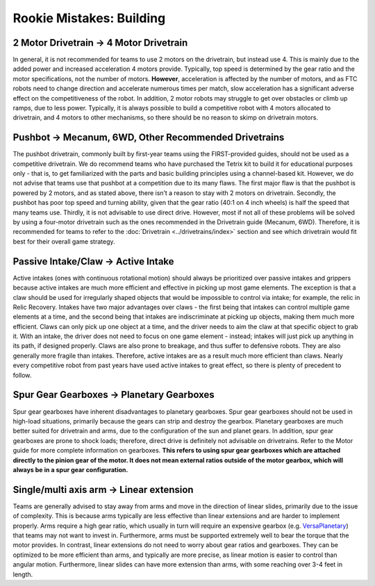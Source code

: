 =========================
Rookie Mistakes: Building
=========================
.. image:: images/building.png

2 Motor Drivetrain → 4 Motor Drivetrain
=======================================
In general, it is not recommended for teams to use 2 motors on the drivetrain,
but instead use 4.
This is mainly due to the added power and increased acceleration 4 motors
provide.
Typically, top speed is determined by the gear ratio and the motor
specifications, not the number of motors.
**However**, acceleration is affected by the number of motors,
and as FTC robots need to change direction and accelerate numerous times per
match, slow acceleration has a significant adverse effect on the
competitiveness of the robot.
In addition, 2 motor robots may struggle to get over obstacles or climb up
ramps, due to less power.
Typically, it is always possible to build a competitive robot with 4 motors
allocated to drivetrain, and 4 motors to other mechanisms,
so there should be no reason to skimp on drivetrain motors.

Pushbot → Mecanum, 6WD, Other Recommended Drivetrains
=====================================================
The pushbot drivetrain,
commonly built by first-year teams using the FIRST-provided guides,
should not be used as a competitive drivetrain.
We do recommend teams who have purchased the Tetrix kit to build it for
educational purposes only -
that is, to get familiarized with the parts and basic building principles using
a channel-based kit.
However, we do not advise that teams use that pushbot at a competition due to
its many flaws.
The first major flaw is that the pushbot is powered by 2 motors,
and as stated above, there isn’t a reason to stay with 2 motors on drivetrain.
Secondly, the pushbot has poor top speed and turning ability, given that the
gear ratio (40:1 on 4 inch wheels) is half the speed that many teams use.
Thirdly, it is not advisable to use direct drive.
However, most if not all of these problems will be solved by using a four-motor
drivetrain such as the ones recommended in the Drivetrain guide (Mecanum, 6WD).
Therefore, it is recommended for teams to refer to the
:doc:`Drivetrain <../drivetrains/index>` section and
see which drivetrain would fit best for their overall game strategy.

Passive Intake/Claw → Active Intake
===================================
Active intakes (ones with continuous rotational motion)
should always be prioritized over passive intakes and grippers because active
intakes are much more efficient and effective in picking up most game elements.
The exception is that a claw should be used for irregularly shaped objects that
would be impossible to control via intake; for example, the relic in Relic
Recovery.
Intakes have two major advantages over claws -
the first being that intakes can control multiple game elements at a time, and
the second being that intakes are indiscriminate at picking up objects,
making them much more efficient.
Claws can only pick up one object at a time, and the driver needs to aim the
claw at that specific object to grab it.
With an intake, the driver does not need to focus on one game element -
instead; intakes will just pick up anything in its path, if designed properly.
Claws are also prone to breakage, and thus suffer to defensive robots.
They are also generally more fragile than intakes.
Therefore, active intakes are as a result much more efficient than claws.
Nearly every competitive robot from past years have used active intakes to
great effect, so there is plenty of precedent to follow.

Spur Gear Gearboxes → Planetary Gearboxes
=========================================
Spur gear gearboxes have inherent disadvantages to planetary gearboxes.
Spur gear gearboxes should not be used in high-load situations,
primarily because the gears can strip and destroy the gearbox.
Planetary gearboxes are much better suited for drivetrain and arms,
due to the configuration of the sun and planet gears.
In addition, spur gear gearboxes are prone to shock loads; therefore,
direct drive is definitely not advisable on drivetrains.
Refer to the Motor guide for more complete information on gearboxes.
**This refers to using spur gear gearboxes which are attached directly to the
pinion gear of the motor.
It does not mean external ratios outside of the motor gearbox,
which will always be in a spur gear configuration.**

Single/multi axis arm → Linear extension
=========================================
Teams are generally advised to stay away from arms and move in the direction of
linear slides, primarily due to the issue of complexity.
This is because arms typically are less effective than linear extensions and
are harder to implement properly.
Arms require a high gear ratio,
which usually in turn will require an expensive gearbox (e.g.
`VersaPlanetary <https://www.vexrobotics.com/versaplanetary.html>`_)
that teams may not want to invest in.
Furthermore, arms must be supported extremely well to bear the torque that the
motor provides.
In contrast, linear extensions do not need to worry about gear ratios and
gearboxes.
They can be optimized to be more efficient than arms, and typically are more
precise, as linear motion is easier to control than angular motion.
Furthermore, linear slides can have more extension than arms, with some
reaching over 3-4 feet in length.
